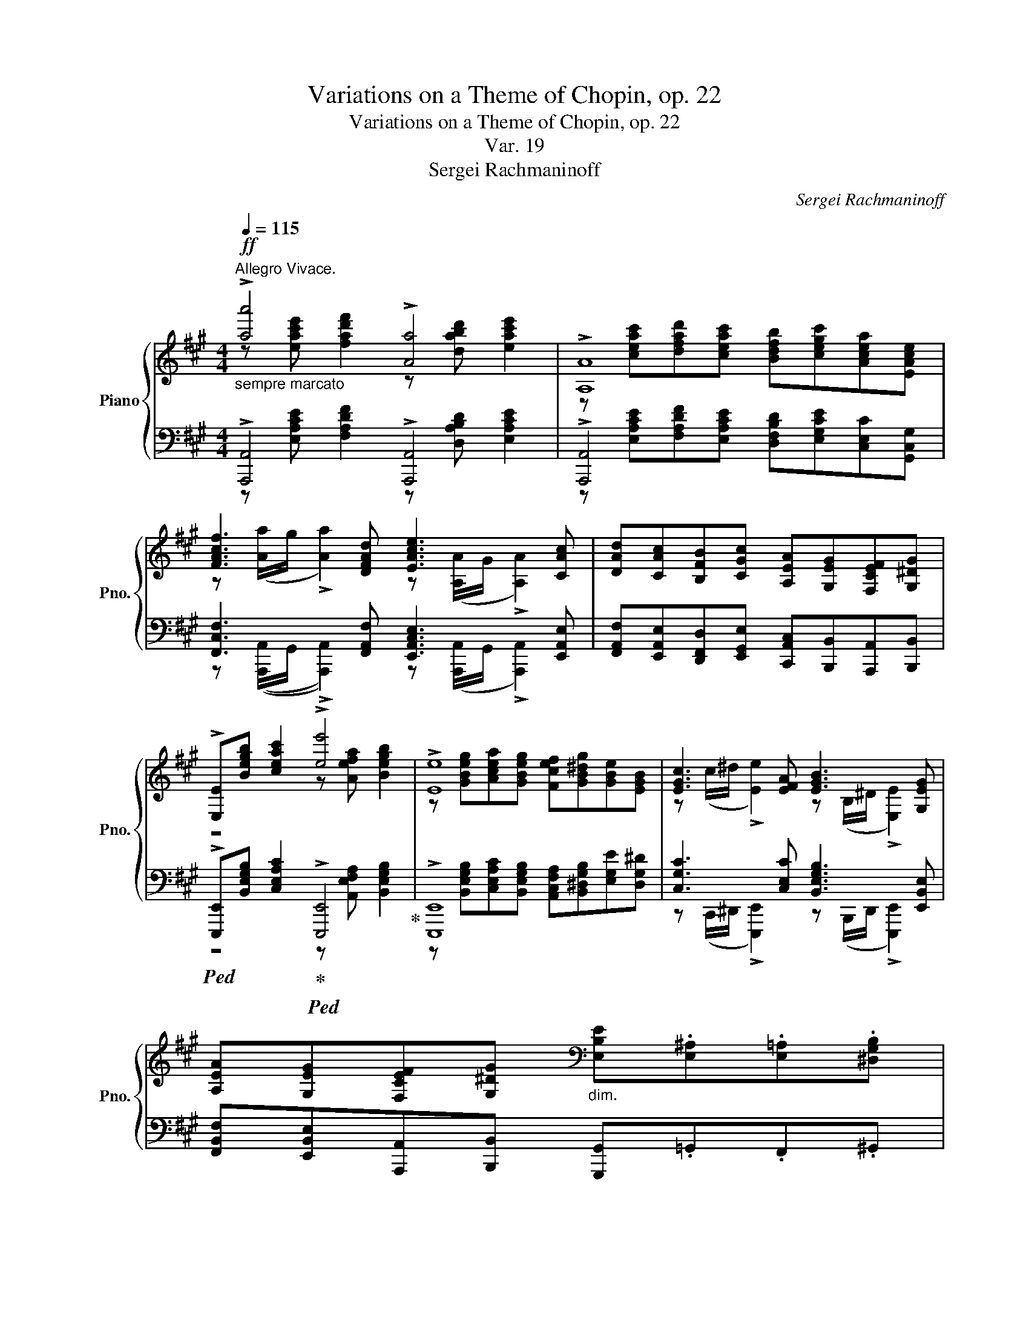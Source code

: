 X:1
T:Variations on a Theme of Chopin, op. 22
T:Variations on a Theme of Chopin, op. 22
T:Var. 19
T:Sergei Rachmaninoff
C:Sergei Rachmaninoff
%%score { ( 1 2 ) | ( 3 4 ) }
L:1/8
Q:1/4=115
M:4/4
K:A
V:1 treble nm="Piano" snm="Pno."
V:2 treble 
V:3 bass 
V:4 bass 
V:1
!ff!"_sempre marcato""^Allegro Vivace." !>![aa']4 !>![Aa]4 | !>![A,A]8 | %2
 [FAcf]3 [DFAd] [EAce]3 [CAc] | [DAd][CAc][B,FB][CGc] [A,EA][G,EG][F,CEF][G,^DG] | %4
 !>![E,E][Begb] [ceac']2 !>![ee']4 | !>![Ee]8 | [EGc]3 [EFA] [EGB]3 [G,EG] | %7
 [A,EA][G,EG][F,CEF][G,^DG][K:bass]"_dim." [E,B,E].[E,^A,].[E,=A,].[^D,G,B,] | %8
!p! .[B,,E,G,][K:treble][F,=DF] !tenuto![B,DG]2 .[E,DE] !tenuto![A,DF]2 .[G,DG] | %9
 (!tenuto![A,DA][DEB]).[G,DG].[CDA] .[B,DEB] (!tenuto![CEc]2 [DF^Ad]) | %10
 .[B,FB].[CF^Ac] !tenuto![DFBd]2"_cresc." .[B,DG] (!tenuto![CFA]2 [B,FB]) | %11
 (!tenuto![C^Ac][DBd]).[FB].[EFBc] .[DFBd] (!tenuto![^DF^d]2 [EGe]) | %12
 .[CEGc].[^DFc^d] !tenuto![Ece]2 [CE^A][^B,G^B][CEGc][DGd] | %13
 .[EGce].[Fc^df] !>![Gceg]2 [CGc][Ece][Fcdf][Gceg] |!f! !>![cc']4 !>![cc']4 | %15
 !>![cc']3 !>![Aa]/!>![Bb]/ !>![cc']4 |!ff! !>![aa']4 !>![Aa]4 | !>![A,A]7 !>![aa'] | %18
 !>![=f=f']3 (d/e/ !>![=Ff]3) (=C/(E/) | !>![=F,=F]7) !>![=f=f'] | !>![cc']8 | !>![ff']8 | %22
 !>![bb']4!8va(! !>![=e'e'']4!8va)! |!ff!"_marcato" !>![aa']8 | z8 | %25
 [CEAc][EGce][FAcf][DFBd] [EGBe][CEAc][DFAd][=C=FA=c] | %26
 [CEAc][CFc][DFBd][G,CG] [A,CA][^A,C^A][B,FB][G,DG] | %27
 [A,CA][K:bass]!f! !tenuto![F,DF]2 !tenuto![E,CE]- !tenuto![E,CE] !tenuto![E,CE]2 (!tenuto![D,B,D] | %28
"_dim." !tenuto![C,A,C]) !tenuto![=F,D]2 !tenuto![E,C]- !tenuto![E,C] !tenuto![^D,C]2 (!tenuto![=D,B,] | %29
 [C,A,]) z z (!tenuto![D,B,] [C,A,]) z z (!tenuto![D,B,] | %30
!p! [C,A,]) z z ([G,,B,,] A,,) z z ([G,,B,,] | %31
 A,,) z[K:treble]!ff!"_maestoso" !>![=GAea]4 !>![FAdf]2- | %32
 !>![FAdf]2 !>![DEBe]2- !>![DEBe]>!>![Dd] !>![CEBc]2 | z2 !>![CE^Ac]2 !>![D=F=Ad]4 | %34
 !>![CEGc]7 !>![A,CA] |] %35
V:2
 z [eac'e'] [fad'f']2 z [dabd'] [eac'e']2 | z [ceac'][dfad'][ceac'] [Bdfb][cegc'][Acea][EAce] | %2
 z ([Aa]/g/ !>![Aa]2) z ([A,A]/G/ !>![A,A]2) | x8 | z4 z [Aefa] [Begb]2 | %5
 z [GBeg][Acea][GBeg] [Fcef][GB^dg][GBe][EGB] | z (c/^d/ !>![Ee]2) z (B,/^D/ !>![E,E]2) | %7
 x4[K:bass] x4 | x[K:treble] x7 | x8 | x8 | x8 | x8 | x8 | z2 [Acfa]2 z3/2 [Acfa]/ [Bdfb]2 | %15
 z !>![Acf]/!>![Bcfg]/ !>![Acfa]2 z3/2 [Acfa]/ [Gc^eg]2 | %16
 z [eac'e'] [fad'f']2 z [dabd'] [eac'e']2 | z [ceac'][dfad'][ceac'] [Bdfb][cegc'][Acea] z | %18
 z [=c=fa=c'] [df_bd']2 z [_Bfb] [cfac']2 | z [A=c=fa][_Bdf_b][Acfa] [=Gdf=g][Acea][=FAcf] z | %20
 z !tenuto![GBc^eg]2 !tenuto![Acfa]2 !tenuto![^Ac=e^^f^a]2 !tenuto![Bc^egb] | %21
 z !tenuto![^B^dfa^b]2 !tenuto![cef^ac']- [cefac'][=d^egbd'][^df=ab^d'][=ef^ac'e'] | %22
 z !>![^egbd'^e']2 [fab^d'f']!8va(! z!8va)! (!>![^^f^ac'=e'^^f']2 [gb=d'e'g']) | %23
 z [eac'e'][fac'f'][dfbd'] [egbe'][ceac'][dfad'][=c=fa=c'] | %24
 [ceac'][^Acf^a][Bdfb][Gcg] [=Ac=a][FAdf][DFBd][EGBe] | x8 | x8 | x[K:bass] x7 | x8 | x8 | x8 | %31
 x2[K:treble] x6 | x8 | x8 | x4 !>!D4 |] %35
V:3
 !>![A,,,A,,]4 !>![A,,,A,,]4 | !>![A,,,A,,]4 x4 | [F,,C,F,]3 [F,,A,,F,] [E,,A,,C,E,]3 [E,,A,,E,] | %3
 [F,,A,,F,][E,,A,,E,][D,,F,,D,][E,,G,,E,] [C,,A,,C,][B,,,B,,][A,,,A,,][B,,,B,,] | %4
!ped! !>![E,,,E,,][B,,E,G,B,] [C,E,A,C]2!ped-up!!ped! !>![E,,,E,,]4!ped-up! | !>![E,,,E,,]8 | %6
 [C,G,C]3 [C,E,C] [B,,E,G,B,]3 [E,,B,,E,] | %7
 [F,,B,,F,][E,,B,,E,][A,,,A,,][B,,,B,,] [G,,,G,,].=G,,.F,,.^G,, | %8
 (E,,/B,,/)(A,/B,,/) (G,/B,,/E,,/B,,/) (G,/B,,/)(F,/B,,/ E,,/B,,/)E,/E,/ | C B,2 A, (G,=G,F,E, | %10
 D,C, B,,2) F, E,2 D, | =G,,F,,DC B,A,G,^B,, | C,A,,G,,^^F, G,^D,C,^B, | CA,G,^D E z z2 | %14
 !>![C,,C,]4 !>![C,,C,]4 | !>![C,,C,]3 !>![A,,,A,,]/!>![B,,,B,,]/ !>![C,,C,]4 | %16
 !>![A,,,A,,]4 !>![A,,,A,,]4 | !>![A,,,A,,]7 !>![A,,,A,,] | %18
 !>![=F,,,=F,,]3 (D,,/E,,/ !>![F,,,F,,]3) (=C,,/(E,,/) | !>![=F,,,=F,,]7) !>![F,,,F,,] | %20
 !>![C,,,C,,]8 | !>![F,,,F,,]8[K:treble] | !>![B,,,B,,]4[K:treble][K:bass] !>![E,,E,]4[K:treble] | %23
[K:bass] !>![A,,,A,,]8[K:treble][K:bass] | %24
 [A,,C,E,A,][E,F,E][D,F,D][^E,C^E] [F,CF][D,F,A,D][B,,D,F,B,][E,,G,,B,,=E,] | %25
 [A,,C,E,A,][C,E,G,C][F,,A,,C,F,][B,,D,F,B,] [E,,G,,B,,E,][A,,C,E,A,][D,,F,,A,,D,][=F,,A,,=C,=F,] | %26
 [A,,C,E,A,][^A,,F,^A,][B,,F,B,][^E,,C,^E,] [F,,C,F,][=E,,=E,][D,,D,][E,,E,] | %27
 [A,,,A,,](!tenuto![A,,,G,,]A,,)(!tenuto![A,,,=G,,] A,,)(!tenuto![A,,,F,,]A,,)(!tenuto![A,,,=F,,] | %28
 A,,)([A,,,G,,]A,,)([A,,,=G,,] A,,)([A,,,F,,]A,,)([A,,,=F,,] | %29
 A,,).E,,.A,,[A,,,=F,,] A,,.E,,.A,,[A,,,F,,] | A,,!8vb(!E,,,A,,,=F,,, .A,,,.E,,,.A,,,.F,,, | %31
 A,,,!8vb)! z!ped!{/[C,,C,]} !>![=G,A,E]4!ped-up!!ped!{/[D,,D,]} !>![F,A,D]2- | %32
 !>![F,A,D]2!ped-up!!ped!{/[G,,,G,,]} !>![E,B,]2- !>![E,B,]>!ped-up!!>![=G,,,=G,,] !>![C,E,B,]2 | %33
 z2 !>![F,,C,E,^A,]2!ped!{/[B,,,,B,,,]} !>![D,=F,=A,]4!ped-up! | %34
!ped!{/[E,,,E,,]} !>![E,G,]7 !>![A,,,E,,] |] %35
V:4
 z [E,A,CE] [F,A,DF]2 z [D,A,B,D] [E,A,CE]2 | %1
 z [E,A,CE][F,A,DF][E,A,CE] [D,F,B,D][E,G,CE][C,E,C][G,,C,G,] | %2
 z (([A,,,A,,]/G,,/ !>![A,,,A,,]2)) z ([A,,,A,,]/G,,/ !>![A,,,A,,]2) | x8 | %4
 z4 z [A,,E,F,A,] [B,,E,G,B,]2 | %5
 z [B,,E,G,B,][C,E,A,C][B,,E,G,B,] [A,,C,F,A,][B,,^D,G,B,][E,G,E][D,G,^D] | %6
 z (C,,/^D,,/ !>![E,,,E,,]2) z (B,,,/D,,/ !>![E,,,E,,]2) | x8 | z A, G,2 G,F, z E, | %9
 (C/E,/)(B,/E,/ B,,/E,/)(A,/B,,/) (G,/B,,/=G,/B,,/ F,/^A,,/E,/E,,/ | %10
 D,/E,,/C,/E,,/ B,,/E,,/B,,/D,/) F,/E,,/E,/E,,/ C,/E,,/D,/E,,/ | %11
 =G,,/E,,/F,,/E,,/ D/E,/C/E,/ B,/D,/A,/C,/ G,/^B,,/B,,/E,,/ | %12
 C,/E,,/A,,/E,,/ G,,/E,,/^^F,/E,,/ G,/E,,/^D,/E,,/ C,/E,,/^B,/E,,/ | %13
 C/E,/A,/E,/ G,/E,/^D/G,/ E/G,/(G,/B,,/ F,/A,,/E,/G,,/) | z2 [F,A,CF]2 z3/2 [F,A,CF]/ [F,B,DF]2 | %15
 z !>![F,A,CF]/!>![G,A,CF]/ !>![F,A,CF]2 z3/2 [F,A,CF]/ [^E,G,C^E]2 | %16
 z [E,A,CE] [F,A,DF]2 z [D,A,B,D] [E,A,CE]2 | %17
 z [E,A,CE][F,A,DF][E,A,CE] [D,F,B,D][E,G,CE][A,CE] z | %18
 z [=C,=F,A,=C] [D,F,_B,D]2 z [D,F,B,] [C,F,A,C]2 | %19
 z [=C,=F,A,=C][D,F,_B,D][C,F,A,C] [_B,,D,=G,B,][C,E,A,C][F,A,C] z | %20
 z !tenuto![^E,G,B,C^E]2 !tenuto![F,A,CF]2 !tenuto![^^F,^A,C=E^^F]2 !tenuto![G,B,C^EG] | %21
 z[K:treble] !tenuto![A,^B,^DFA]2 !tenuto![^A,CEF^A]- [A,CEFA][=B,=D^EGB][^B,^DF=A^B][C=EF^Ac] | %22
 z[K:treble] !>![G,B,D^EG]2 [A,B,^DFA][K:bass] z[K:treble] (!>![^A,C=E^^F^A]2 [B,=DEGB]) | %23
[K:bass] z[K:treble] [CEAc][F,A,CF][B,DFB] [E,G,B,E][A,CEA][K:bass][D,F,A,D][=F,A,=C=F] | x8 | x8 | %26
 x8 | x8 | x8 | x8 | x!8vb(! x7 | x!8vb)! x7 | x8 | x8 | x4 !>!D,4 |] %35

